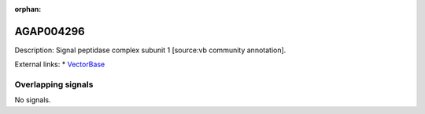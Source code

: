 :orphan:

AGAP004296
=============





Description: Signal peptidase complex subunit 1 [source:vb community annotation].

External links:
* `VectorBase <https://www.vectorbase.org/Anopheles_gambiae/Gene/Summary?g=AGAP004296>`_

Overlapping signals
-------------------



No signals.



